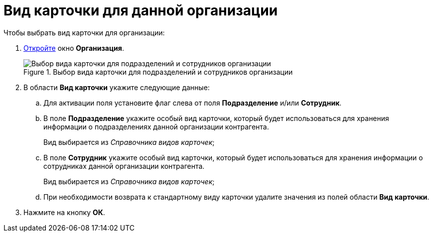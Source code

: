 = Вид карточки для данной организации

.Чтобы выбрать вид карточки для организации:
. xref:staff/companies/staff_Organization_add.adoc[Откройте] окно *Организация*.
+
.Выбор вида карточки для подразделений и сотрудников организации
image::staff_Organization_cardtype.png[Выбор вида карточки для подразделений и сотрудников организации]
+
. В области *Вид карточки* укажите следующие данные:
+
.. Для активации поля установите флаг слева от поля *Подразделение* и/или *Сотрудник*.
.. В поле *Подразделение* укажите особый вид карточки, который будет использоваться для хранения информации о подразделениях данной организации контрагента.
+
Вид выбирается из _Справочника видов карточек_;
+
.. В поле *Сотрудник* укажите особый вид карточки, который будет использоваться для хранения информации о сотрудниках данной организации контрагента.
+
Вид выбирается из _Справочника видов карточек_;
+
.. При необходимости возврата к стандартному виду карточки удалите значения из полей области *Вид карточки*.
+
. Нажмите на кнопку *ОК*.
